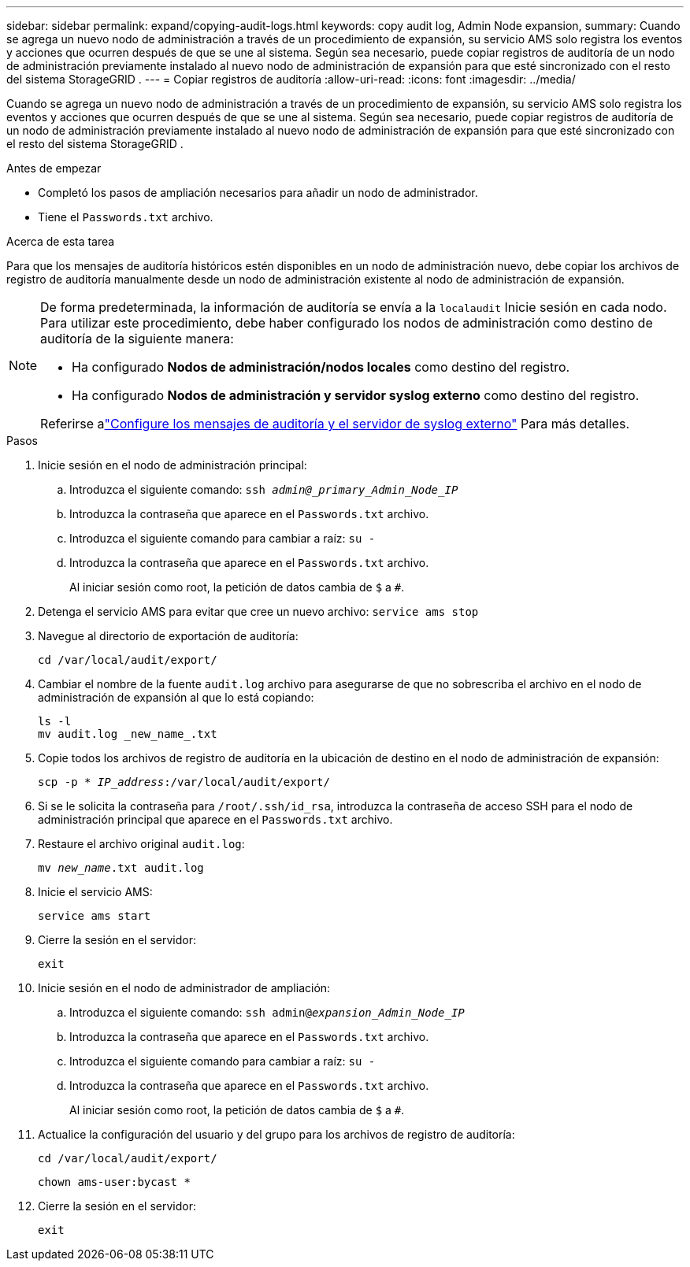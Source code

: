 ---
sidebar: sidebar 
permalink: expand/copying-audit-logs.html 
keywords: copy audit log, Admin Node expansion, 
summary: Cuando se agrega un nuevo nodo de administración a través de un procedimiento de expansión, su servicio AMS solo registra los eventos y acciones que ocurren después de que se une al sistema.  Según sea necesario, puede copiar registros de auditoría de un nodo de administración previamente instalado al nuevo nodo de administración de expansión para que esté sincronizado con el resto del sistema StorageGRID . 
---
= Copiar registros de auditoría
:allow-uri-read: 
:icons: font
:imagesdir: ../media/


[role="lead"]
Cuando se agrega un nuevo nodo de administración a través de un procedimiento de expansión, su servicio AMS solo registra los eventos y acciones que ocurren después de que se une al sistema.  Según sea necesario, puede copiar registros de auditoría de un nodo de administración previamente instalado al nuevo nodo de administración de expansión para que esté sincronizado con el resto del sistema StorageGRID .

.Antes de empezar
* Completó los pasos de ampliación necesarios para añadir un nodo de administrador.
* Tiene el `Passwords.txt` archivo.


.Acerca de esta tarea
Para que los mensajes de auditoría históricos estén disponibles en un nodo de administración nuevo, debe copiar los archivos de registro de auditoría manualmente desde un nodo de administración existente al nodo de administración de expansión.

[NOTE]
====
De forma predeterminada, la información de auditoría se envía a la `localaudit` Inicie sesión en cada nodo.  Para utilizar este procedimiento, debe haber configurado los nodos de administración como destino de auditoría de la siguiente manera:

* Ha configurado *Nodos de administración/nodos locales* como destino del registro.
* Ha configurado *Nodos de administración y servidor syslog externo* como destino del registro.


Referirse alink:../monitor/configure-audit-messages.html["Configure los mensajes de auditoría y el servidor de syslog externo"] Para más detalles.

====
.Pasos
. Inicie sesión en el nodo de administración principal:
+
.. Introduzca el siguiente comando: `ssh _admin@_primary_Admin_Node_IP_`
.. Introduzca la contraseña que aparece en el `Passwords.txt` archivo.
.. Introduzca el siguiente comando para cambiar a raíz: `su -`
.. Introduzca la contraseña que aparece en el `Passwords.txt` archivo.
+
Al iniciar sesión como root, la petición de datos cambia de `$` a `#`.



. Detenga el servicio AMS para evitar que cree un nuevo archivo: `service ams stop`
. Navegue al directorio de exportación de auditoría:
+
`cd /var/local/audit/export/`

. Cambiar el nombre de la fuente `audit.log` archivo para asegurarse de que no sobrescriba el archivo en el nodo de administración de expansión al que lo está copiando:
+
[listing]
----
ls -l
mv audit.log _new_name_.txt
----
. Copie todos los archivos de registro de auditoría en la ubicación de destino en el nodo de administración de expansión:
+
`scp -p * _IP_address_:/var/local/audit/export/`

. Si se le solicita la contraseña para `/root/.ssh/id_rsa`, introduzca la contraseña de acceso SSH para el nodo de administración principal que aparece en el `Passwords.txt` archivo.
. Restaure el archivo original `audit.log`:
+
`mv _new_name_.txt audit.log`

. Inicie el servicio AMS:
+
`service ams start`

. Cierre la sesión en el servidor:
+
`exit`

. Inicie sesión en el nodo de administrador de ampliación:
+
.. Introduzca el siguiente comando: `ssh admin@_expansion_Admin_Node_IP_`
.. Introduzca la contraseña que aparece en el `Passwords.txt` archivo.
.. Introduzca el siguiente comando para cambiar a raíz: `su -`
.. Introduzca la contraseña que aparece en el `Passwords.txt` archivo.
+
Al iniciar sesión como root, la petición de datos cambia de `$` a `#`.



. Actualice la configuración del usuario y del grupo para los archivos de registro de auditoría:
+
`cd /var/local/audit/export/`

+
`chown ams-user:bycast *`

. Cierre la sesión en el servidor:
+
`exit`


